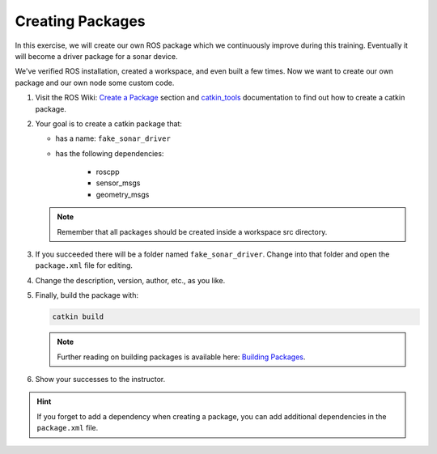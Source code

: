 Creating Packages
=================

In this exercise, we will create our own ROS package which we continuously improve during this training. Eventually it will become a driver package for a sonar device.

We've verified ROS installation, created a workspace, and even built a few times. Now we want to create our own package and our own node some custom code.

#. Visit the ROS Wiki: `Create a Package <http://wiki.ros.org/ROS/Tutorials/CreatingPackage>`_ section and `catkin_tools <https://catkin-tools.readthedocs.io/en/latest/verbs/catkin_create.html>`_  documentation to find out how to create a catkin package.

#. Your goal is to create a catkin package that:

   * has a name: ``fake_sonar_driver``
   * has the following dependencies:

       - roscpp
       - sensor_msgs
       - geometry_msgs

   .. note:: Remember that all packages should be created inside a workspace src directory.
  
#. If you succeeded there will be a folder named ``fake_sonar_driver``. Change into that folder and open the ``package.xml`` file for editing.
   
#. Change the description, version, author, etc., as you like.

#. Finally, build the package with:

   .. code-block:: bash

      catkin build

   .. note:: Further reading on building packages is available here: `Building Packages <http://wiki.ros.org/ROS/Tutorials/BuildingPackages>`_.

#. Show your successes to the instructor.

.. hint:: If you forget to add a dependency when creating a package, you can add additional dependencies in the ``package.xml`` file.

